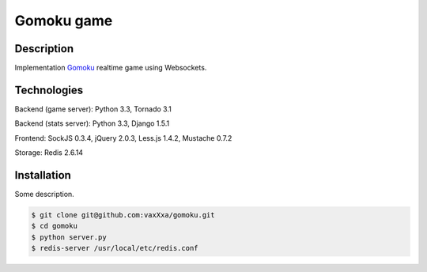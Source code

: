 Gomoku game
============

Description
-----------

Implementation `Gomoku`_ realtime game using Websockets.


Technologies
------------

Backend (game server): Python 3.3, Tornado 3.1

Backend (stats server): Python 3.3, Django 1.5.1

Frontend: SockJS 0.3.4, jQuery 2.0.3, Less.js 1.4.2, Mustache 0.7.2

Storage: Redis 2.6.14


Installation
------------

Some description.

.. code:: bash

    $ git clone git@github.com:vaxXxa/gomoku.git
    $ cd gomoku
    $ python server.py
    $ redis-server /usr/local/etc/redis.conf


.. _`Gomoku`: https://en.wikipedia.org/wiki/Gomoku